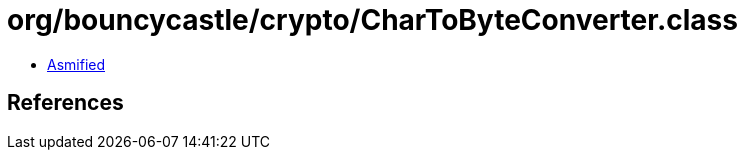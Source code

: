 = org/bouncycastle/crypto/CharToByteConverter.class

 - link:CharToByteConverter-asmified.java[Asmified]

== References

